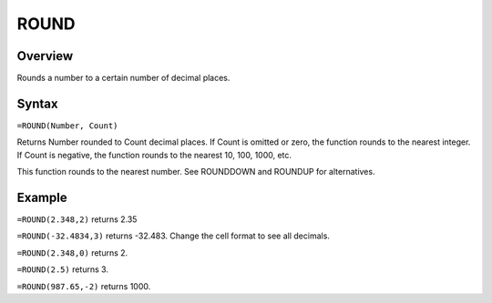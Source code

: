 =====
ROUND
=====

Overview
--------

Rounds a number to a certain number of decimal places.

Syntax
------

``=ROUND(Number, Count)``

Returns Number rounded to Count decimal places. If Count is omitted or zero, the function rounds to the nearest integer. If Count is negative, the function rounds to the nearest 10, 100, 1000, etc.

This function rounds to the nearest number. See ROUNDDOWN and ROUNDUP for alternatives.

Example
-------

``=ROUND(2.348,2)`` returns 2.35

``=ROUND(-32.4834,3)`` returns -32.483. Change the cell format to see all decimals.

``=ROUND(2.348,0)`` returns 2.

``=ROUND(2.5)`` returns 3.

``=ROUND(987.65,-2)`` returns 1000. 
